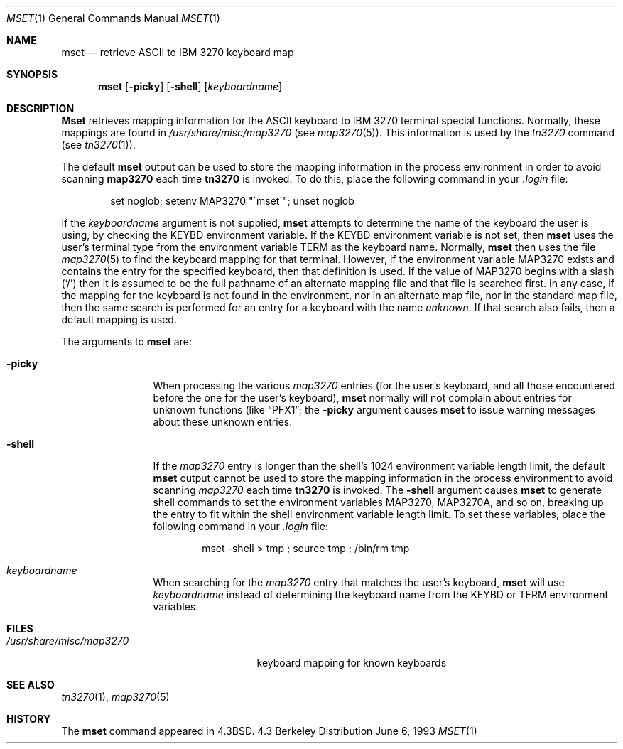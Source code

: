 .\" Copyright (c) 1986, 1990, 1993
.\"	The Regents of the University of California.  All rights reserved.
.\"
.\" Redistribution and use in source and binary forms, with or without
.\" modification, are permitted provided that the following conditions
.\" are met:
.\" 1. Redistributions of source code must retain the above copyright
.\"    notice, this list of conditions and the following disclaimer.
.\" 2. Redistributions in binary form must reproduce the above copyright
.\"    notice, this list of conditions and the following disclaimer in the
.\"    documentation and/or other materials provided with the distribution.
.\" 3. All advertising materials mentioning features or use of this software
.\"    must display the following acknowledgement:
.\"	This product includes software developed by the University of
.\"	California, Berkeley and its contributors.
.\" 4. Neither the name of the University nor the names of its contributors
.\"    may be used to endorse or promote products derived from this software
.\"    without specific prior written permission.
.\"
.\" THIS SOFTWARE IS PROVIDED BY THE REGENTS AND CONTRIBUTORS ``AS IS'' AND
.\" ANY EXPRESS OR IMPLIED WARRANTIES, INCLUDING, BUT NOT LIMITED TO, THE
.\" IMPLIED WARRANTIES OF MERCHANTABILITY AND FITNESS FOR A PARTICULAR PURPOSE
.\" ARE DISCLAIMED.  IN NO EVENT SHALL THE REGENTS OR CONTRIBUTORS BE LIABLE
.\" FOR ANY DIRECT, INDIRECT, INCIDENTAL, SPECIAL, EXEMPLARY, OR CONSEQUENTIAL
.\" DAMAGES (INCLUDING, BUT NOT LIMITED TO, PROCUREMENT OF SUBSTITUTE GOODS
.\" OR SERVICES; LOSS OF USE, DATA, OR PROFITS; OR BUSINESS INTERRUPTION)
.\" HOWEVER CAUSED AND ON ANY THEORY OF LIABILITY, WHETHER IN CONTRACT, STRICT
.\" LIABILITY, OR TORT (INCLUDING NEGLIGENCE OR OTHERWISE) ARISING IN ANY WAY
.\" OUT OF THE USE OF THIS SOFTWARE, EVEN IF ADVISED OF THE POSSIBILITY OF
.\" SUCH DAMAGE.
.\"
.\"	@(#)mset.1	8.1 (Berkeley) 6/6/93
.\" $FreeBSD$
.\"
.Dd June 6, 1993
.Dt MSET 1
.Os BSD 4.3
.Sh NAME
.Nm mset
.Nd retrieve
.Tn ASCII
to
.Tn IBM
3270 keyboard map
.Sh SYNOPSIS
.Nm
.Op Fl picky
.Op Fl shell
.Op Ar keyboardname
.Sh DESCRIPTION
.Nm Mset
retrieves mapping information
for the
.Tn ASCII
keyboard to
.Tn IBM
3270 terminal
special functions.
Normally, these mappings are found
in
.Pa /usr/share/misc/map3270
(see
.Xr map3270  5  ) .
This information is used by the
.Xr tn3270
command (see
.Xr tn3270  1  ) .
.Pp
The default
.Nm
output can be used to store the mapping information in the process environment
in order to avoid scanning
.Nm map3270
each time
.Nm tn3270
is invoked.
To do this, place the following command in your
.Pa .login
file:
.Bd -literal -offset indent
set noglob; setenv MAP3270 "\(gamset\(ga"; unset noglob
.Ed
.Pp
If the
.Ar keyboardname
argument is not supplied,
.Nm
attempts to determine the name of the keyboard the user is using,
by checking the
.Ev KEYBD
environment variable.
If the
.Ev KEYBD
environment variable is not set, then
.Nm
uses the user's terminal type from the environment variable
.Ev TERM
as the keyboard name.
Normally,
.Nm
then uses the file
.Xr map3270 5
to find the keyboard mapping for that terminal.
However, if the environment variable
.Ev MAP3270
exists and contains the entry for the specified keyboard, then that
definition is used.
If the value of
.Ev MAP3270
begins with a slash (`/') then it is assumed to be the full pathname
of an alternate mapping file and that file is searched first.
In any case, if the mapping for the keyboard is not found in
the environment, nor in an alternate map file, nor in the standard map file,
then the same search is performed for an entry for a keyboard with the name
.Ar unknown  .
If that search also fails,
then a default mapping
is used.
.Pp
The arguments to
.Nm
are:
.Pp
.Bl -tag -width Fl
.It Fl picky
When processing the various
.Pa map3270
entries (for the user's keyboard,
and all those encountered before the one for the user's keyboard),
.Nm
normally will not complain about entries for unknown functions (like
.Dq PFX1 ;
the
.Fl picky
argument causes
.Nm
to issue warning messages about these unknown entries.
.It Fl shell
If the
.Pa map3270
entry is longer than the shell's 1024 environment variable
length limit, the default
.Nm
output cannot be used to store the mapping information in the process
environment to avoid scanning
.Pa map3270
each time
.Nm tn3270
is invoked.
The
.Fl shell
argument causes
.Nm
to generate shell commands to set the environment variables
.Ev MAP3270  ,
.Ev MAP3270A ,
and so on, breaking up the entry to fit within the shell environment
variable length limit.
To set these variables, place the following command in your
.Pa .login
file:
.Bd -literal -offset indent
mset -shell > tmp ; source tmp ; /bin/rm tmp
.Ed
.It Ar keyboardname
When searching for the
.Pa map3270
entry that matches the user's keyboard,
.Nm
will use
.Ar keyboardname
instead of determining the keyboard name from the
.Ev KEYBD
or
.Ev TERM
environment variables.
.Sh FILES
.Bl -tag -width /usr/share/misc/map3270 -compact
.It Pa /usr/share/misc/map3270
keyboard mapping for known keyboards
.El
.Sh SEE ALSO
.Xr tn3270 1 ,
.Xr map3270 5
.Sh HISTORY
The
.Nm
command appeared in
.Bx 4.3 .
